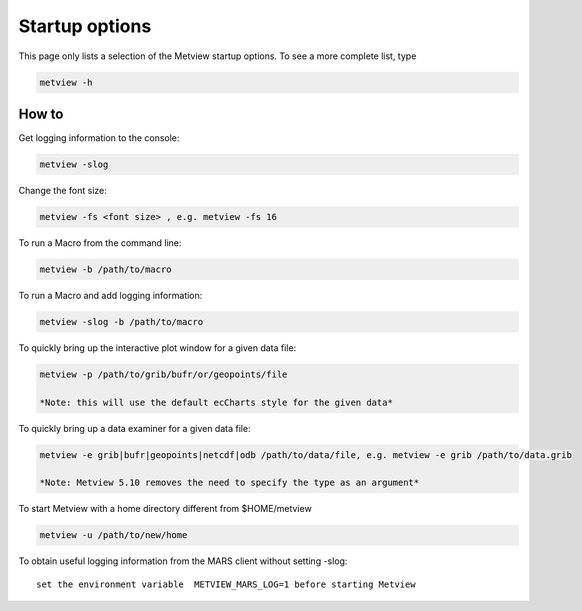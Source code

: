 .. _metview_startup:

Startup options 
==============================

This page only lists a selection of the Metview startup options. To see a more complete list, type

.. code-block:: python

    metview -h


How to
++++++++

Get logging information to the console:

.. code-block:: python

    metview -slog

Change the font size:

.. code-block:: python

    metview -fs <font size> , e.g. metview -fs 16

To run a Macro from the command line:

.. code-block:: python

    metview -b /path/to/macro

To run a Macro and add logging information:

.. code-block:: python

     metview -slog -b /path/to/macro

To quickly bring up the interactive plot window for a given data file:

.. code-block:: python

    metview -p /path/to/grib/bufr/or/geopoints/file
    
    *Note: this will use the default ecCharts style for the given data*


To quickly bring up a data examiner for a given data file:

.. code-block:: python

    metview -e grib|bufr|geopoints|netcdf|odb /path/to/data/file, e.g. metview -e grib /path/to/data.grib

    *Note: Metview 5.10 removes the need to specify the type as an argument*


To start Metview with a home directory different from $HOME/metview

.. code-block:: python
    
    metview -u /path/to/new/home


To obtain useful logging information from the MARS client without setting -slog::

    set the environment variable  METVIEW_MARS_LOG=1 before starting Metview

